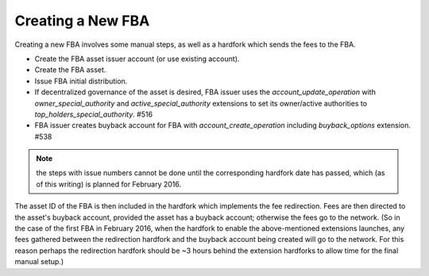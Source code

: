 
Creating a New FBA
=============================


Creating a new FBA involves some manual steps, as well as a hardfork which sends the fees to the FBA.

- Create the FBA asset issuer account (or use existing account).
- Create the FBA asset.
- Issue FBA initial distribution.
- If decentralized governance of the asset is desired, FBA issuer uses the `account_update_operation` with `owner_special_authority` and `active_special_authority` extensions to set its owner/active authorities to `top_holders_special_authority`. #516
- FBA issuer creates buyback account for FBA with `account_create_operation` including `buyback_options` extension. #538

.. Note:: the steps with issue numbers cannot be done until the corresponding hardfork date has passed, which (as of this writing) is planned for February 2016.

The asset ID of the FBA is then included in the hardfork which implements the fee redirection. Fees are then directed to the asset's buyback account, provided the asset has a buyback account; otherwise the fees go to the network. (So in the case of the first FBA in February 2016, when the hardfork to enable the above-mentioned extensions launches, any fees gathered between the redirection hardfork and the buyback account being created will go to the network. For this reason perhaps the redirection hardfork should be ~3 hours behind the extension hardforks to allow time for the final manual setup.)

